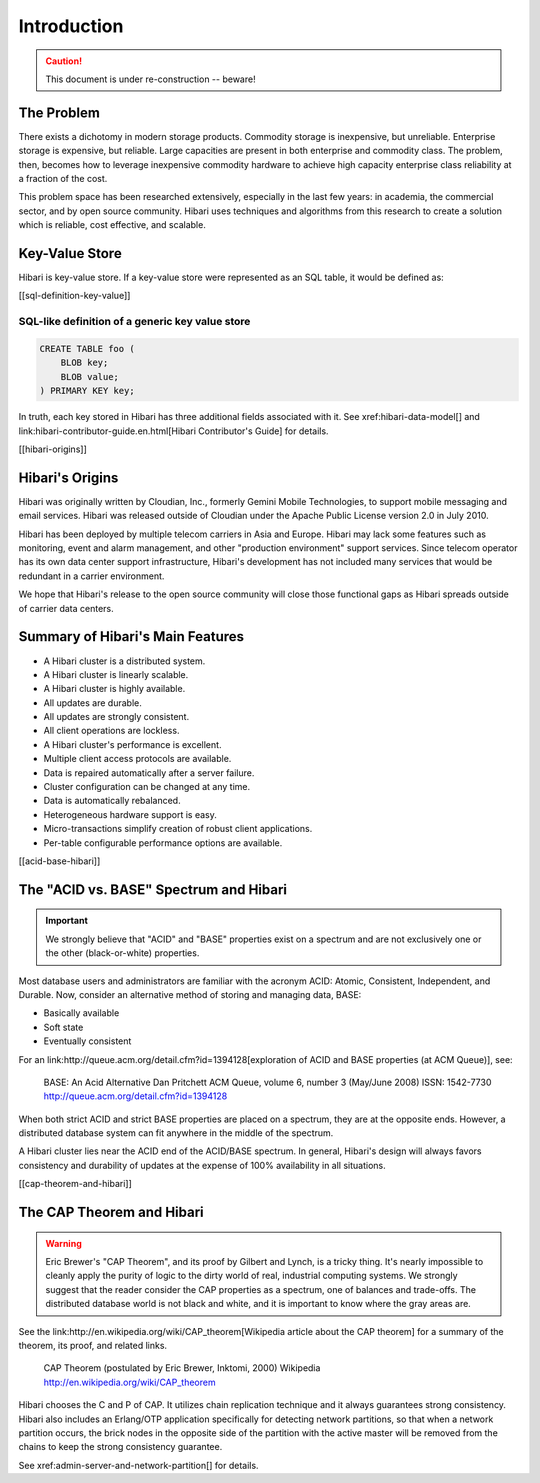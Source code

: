 Introduction
============

.. caution:: This document is under re-construction -- beware!

The Problem
-----------

There exists a dichotomy in modern storage products. Commodity storage
is inexpensive, but unreliable. Enterprise storage is expensive, but
reliable. Large capacities are present in both enterprise and
commodity class. The problem, then, becomes how to leverage
inexpensive commodity hardware to achieve high capacity enterprise
class reliability at a fraction of the cost.

This problem space has been researched extensively, especially in the
last few years: in academia, the commercial sector, and by open source
community.  Hibari uses techniques and algorithms from this research
to create a solution which is reliable, cost effective, and scalable.

Key-Value Store
---------------

Hibari is key-value store. If a key-value store were represented as
an SQL table, it would be defined as:

[[sql-definition-key-value]]

SQL-like definition of a generic key value store
^^^^^^^^^^^^^^^^^^^^^^^^^^^^^^^^^^^^^^^^^^^^^^^^

.. code-block:: sql

   CREATE TABLE foo (
       BLOB key;
       BLOB value;
   ) PRIMARY KEY key;

In truth, each key stored in Hibari has three additional fields
associated with it. See xref:hibari-data-model[] and
link:hibari-contributor-guide.en.html[Hibari Contributor's Guide] for
details.

[[hibari-origins]]

Hibari's Origins
----------------

Hibari was originally written by Cloudian, Inc., formerly Gemini
Mobile Technologies, to support mobile messaging and email services.
Hibari was released outside of Cloudian under the Apache Public
License version 2.0 in July 2010.

Hibari has been deployed by multiple telecom carriers in Asia and
Europe. Hibari may lack some features such as monitoring, event and
alarm management, and other "production environment" support services.
Since telecom operator has its own data center support infrastructure,
Hibari's development has not included many services that would be
redundant in a carrier environment.

We hope that Hibari's release to the open source community will close
those functional gaps as Hibari spreads outside of carrier data
centers.

Summary of Hibari's Main Features
---------------------------------

- A Hibari cluster is a distributed system.
- A Hibari cluster is linearly scalable.
- A Hibari cluster is highly available.
- All updates are durable.
- All updates are strongly consistent.
- All client operations are lockless.
- A Hibari cluster's performance is excellent.
- Multiple client access protocols are available.
- Data is repaired automatically after a server failure.
- Cluster configuration can be changed at any time.
- Data is automatically rebalanced.
- Heterogeneous hardware support is easy.
- Micro-transactions simplify creation of robust client applications.
- Per-table configurable performance options are available.

[[acid-base-hibari]]

The "ACID vs. BASE" Spectrum and Hibari
---------------------------------------

.. important::
   We strongly believe that "ACID" and "BASE" properties exist on a
   spectrum and are not exclusively one or the other (black-or-white)
   properties.

Most database users and administrators are familiar with the acronym
ACID: Atomic, Consistent, Independent, and Durable. Now, consider an
alternative method of storing and managing data, BASE:

- Basically available
- Soft state
- Eventually consistent

For an
link:http://queue.acm.org/detail.cfm?id=1394128[exploration of ACID and BASE properties (at ACM Queue)], see:

  BASE: An Acid Alternative
  Dan Pritchett
  ACM Queue, volume 6, number 3 (May/June 2008)
  ISSN: 1542-7730
  http://queue.acm.org/detail.cfm?id=1394128

When both strict ACID and strict BASE properties are placed on a
spectrum, they are at the opposite ends. However, a distributed
database system can fit anywhere in the middle of the spectrum.

A Hibari cluster lies near the ACID end of the ACID/BASE spectrum. In
general, Hibari's design will always favors consistency and durability
of updates at the expense of 100% availability in all situations.

[[cap-theorem-and-hibari]]

The CAP Theorem and Hibari
--------------------------

.. warning::
   Eric Brewer's "CAP Theorem", and its proof by Gilbert and Lynch, is
   a tricky thing.  It's nearly impossible to cleanly apply the purity
   of logic to the dirty world of real, industrial computing systems.
   We strongly suggest that the reader consider the CAP properties as
   a spectrum, one of balances and trade-offs. The distributed
   database world is not black and white, and it is important to know
   where the gray areas are.

See the
link:http://en.wikipedia.org/wiki/CAP_theorem[Wikipedia article about the CAP theorem]
for a summary of the theorem, its proof, and related links.

  CAP Theorem (postulated by Eric Brewer, Inktomi, 2000)
  Wikipedia
  http://en.wikipedia.org/wiki/CAP_theorem

Hibari chooses the C and P of CAP. It utilizes chain replication
technique and it always guarantees strong consistency. Hibari also
includes an Erlang/OTP application specifically for detecting network
partitions, so that when a network partition occurs, the brick nodes
in the opposite side of the partition with the active master will be
removed from the chains to keep the strong consistency guarantee.

See xref:admin-server-and-network-partition[] for details.
